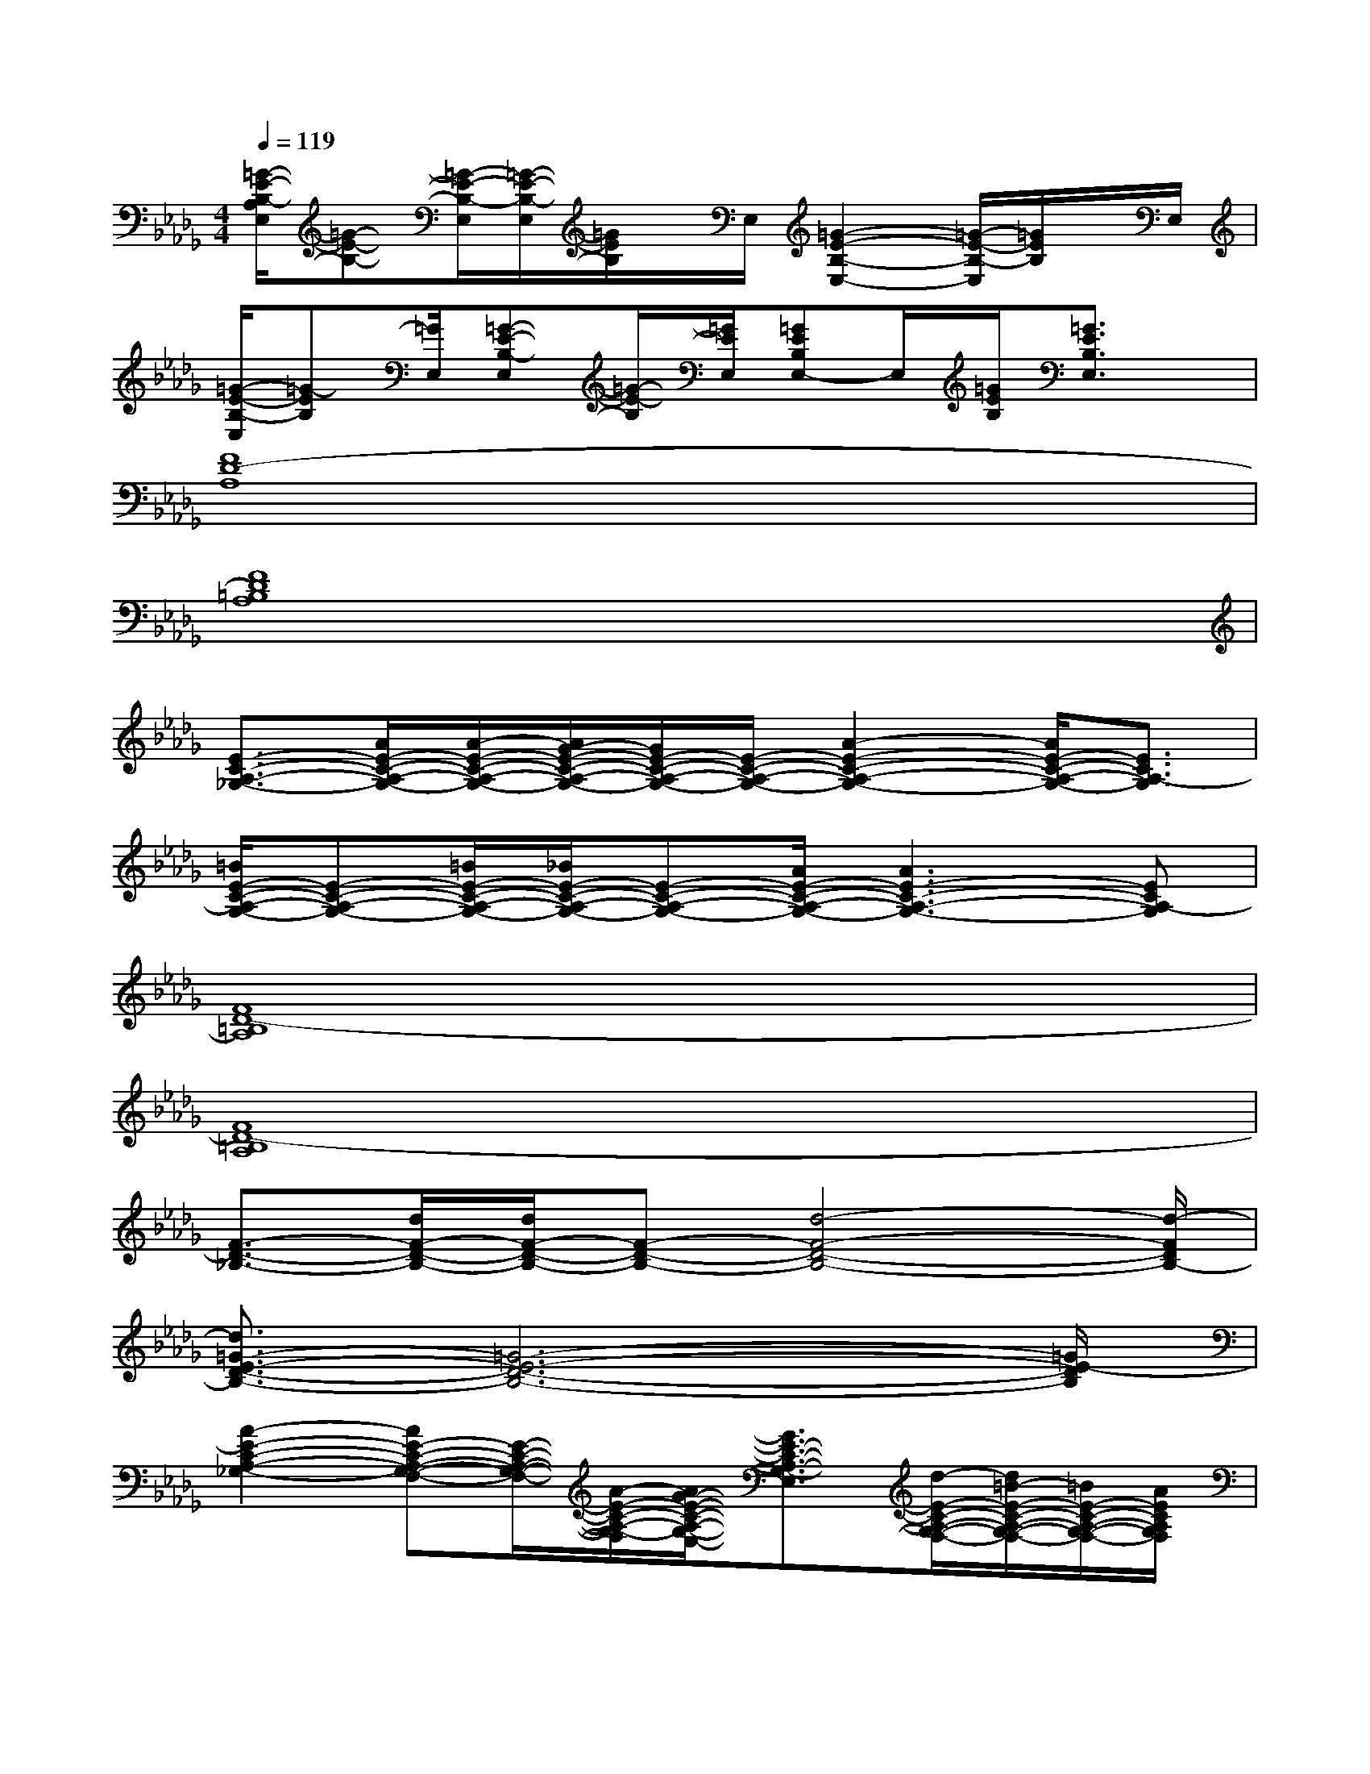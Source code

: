 X:1
T:
M:4/4
L:1/8
Q:1/4=119
K:Db%5flats
V:1
[=G/2-E/2-B,/2-A,/2E,/2][=G-E-B,-][=G/2-E/2-B,/2-E,/2][=G/2-E/2-B,/2-E,/2][=G/2E/2B,/2]x/2E,/2[=G2-E2-B,2-E,2-][=G/2-E/2-B,/2-E,/2][=G/2E/2B,/2]x/2E,/2|
[=G/2-E/2-B,/2-E,/2][=G-EB,][=G/2E,/2][=G-E-B,-E,][=G/2-E/2-B,/2][=G/2E/2E,/2][=GEB,E,-]E,/2[=G/2E/2B,/2][=G3/2E3/2B,3/2E,3/2]x/2|
[F8D8-A,8]|
[F8D8=B,8A,8]|
[E3/2-C3/2-A,3/2-_G,3/2-][A/2E/2-C/2-A,/2-G,/2-][A/2-E/2-C/2-A,/2-G,/2-][A/2G/2-E/2-C/2-A,/2-G,/2-][G/2E/2-C/2-A,/2-G,/2-][E/2-C/2-A,/2-G,/2-][A2-E2-C2-A,2-G,2-][A/2E/2-C/2-A,/2-G,/2-][E3/2C3/2A,3/2-G,3/2]|
[=B/2E/2-C/2-A,/2-G,/2-][E-C-A,-G,-][=B/2E/2-C/2-A,/2-G,/2-][_B/2E/2-C/2-A,/2-G,/2-][E-C-A,-G,-][A/2E/2-C/2-A,/2-G,/2-][A3E3-C3-A,3-G,3-][ECA,-G,]|
[F8D8-=B,8A,8]|
[F8D8-=B,8A,8]|
[F3/2-D3/2-_B,3/2-][d/2F/2-D/2-B,/2-][d/2F/2-D/2-B,/2-][F-D-B,-][d4-F4-D4-B,4-][d/2-F/2D/2B,/2-]|
[d3/2=G3/2-E3/2-D3/2-B,3/2-][=G6-E6-D6-B,6-][=G/2E/2-D/2B,/2]|
[A2-E2-C2-A,2-_G,2-][AE-C-A,-G,-F,-][E/2-C/2-A,/2-G,/2-F,/2-][A/2-E/2-C/2-A,/2-G,/2-F,/2][A/2G/2-E/2-C/2-A,/2-G,/2-E,/2-][G3/2E3/2-C3/2-A,3/2-G,3/2-E,3/2][d/2-E/2-C/2-A,/2-G,/2-F,/2-][d/2=B/2-E/2-C/2-A,/2-G,/2-F,/2-][=B/2E/2-C/2-A,/2-G,/2-F,/2-][A/2E/2C/2A,/2G,/2F,/2]|
[G2E2-C2-A,2-G,2-][A3/2E3/2-C3/2-A,3/2-G,3/2-F,3/2-][G/2-E/2-C/2-A,/2-G,/2-F,/2][A/2-G/2E/2-C/2-A,/2-G,/2-E,/2-][A3/2E3/2-C3/2-A,3/2-G,3/2-E,3/2][A2E2C2A,2G,2F,2]|
[d2-F2-D2-=B,2-A,2-][d/2=B/2-F/2-D/2-=B,/2-_B,/2-A,/2-][=BF-D-=B,-_B,-A,-][B/2-F/2-D/2-=B,/2-_B,/2A,/2-][B/2A/2-F/2-D/2-=B,/2-A,/2-][AF-D-=B,-A,-][_B/2-F/2-D/2-=B,/2-A,/2-][=B/2-_B/2F/2-D/2-=B,/2-_B,/2-A,/2-][=BF-D-=B,-_B,-A,-][d/2-F/2D/2=B,/2_B,/2A,/2]|
[d2-F2-D2-=B,2-A,2-][d2-F2-D2-=B,2-_B,2A,2-][d2-F2-D2-=B,2-A,2-][dF-D-=B,-_B,-A,-][F/2-D/2-=B,/2-_B,/2A,/2-][F/2D/2=B,/2A,/2]|
[d4-E4-C4-A,4-G,4-][d2E2-C2-A,2-G,2-E,2][=B2E2C2A,2G,2]|
[_B2-=G2-E2-D2-B,2-=G,2][B4=G4-E4-D4-B,4-][A2-=G2E2D2B,2]